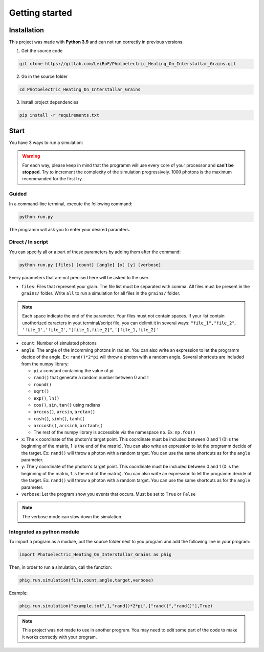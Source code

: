 Getting started
===============

Installation
------------

This project was made with **Python 3.9** and can not run correctly in
previous versions.

1. Get the source code

.. code-block:: bash

    git clone https://gitlab.com/LeiRoF/Photoelectric_Heating_On_Interstallar_Grains.git

2. Go in the source folder

.. code-block:: bash

    cd Photoelectric_Heating_On_Interstallar_Grains

3. Install project dependencies

.. code-block:: bash

    pip install -r requirements.txt

Start
-----

You have 3 ways to run a simulation:

.. warning::

    For each way, please keep in mind that the programm will use every core of your processor and
    **can't be stopped**. Try to increment the complexity of the simulation progressively. 1000 photons is the maximum recommanded for the first
    try.

**Guided**
~~~~~~~~~~

In a command-line terminal, execute the following command:

.. code-block:: bash

    python run.py

The programm will ask you to enter your desired paramters.

**Direct / In script**
~~~~~~~~~~~~~~~~~~~~~~

You can specify all or a part of these parameters by adding them after
the command:

.. code-block:: python

    python run.py [files] [count] [angle] [x] [y] [verbose]

Every parameters that are not precised here will be asked to the user.

-  ``files``: Files that represent your grain. The file list must be
   separated with comma. All files must be present in the ``grains/``
   folder. Write ``all`` to run a simulation for all files in the
   ``grains/`` folder.

.. note::
    
    Each space indicate the end of the parameter. Your files must
    not contain spaces. If your list contain unothorized caracters in
    yout terminal/script file, you can delimit it in several ways:
    ``"file_1","file_2"``, ``'file_1','file_2'``, ``"[file_1,file_2]"``,
    ``'[file_1,file_2]'``

-  ``count``: Number of simulated photons

-  ``angle``: The angle of the incomming photons in radian. You can also
   write an expression to let the programm decide of the angle. Ex:
   ``rand()*2*pi`` will throw a photon with a random angle. Several
   shortcuts are included from the numpy library:

   -  ``pi`` a constant containing the value of pi
   -  ``rand()`` that generate a random number between 0 and 1
   -  ``round()``
   -  ``sqrt()``
   -  ``exp()``, ``ln()``
   -  ``cos()``, ``sin``, ``tan()`` using radians
   -  ``arccos()``, ``arcsin``, ``arctan()``
   -  ``cosh()``, ``sinh()``, ``tanh()``
   -  ``arccosh()``, ``arcsinh``, ``arctanh()``
   -  The rest of the numpy library is accessible via the namespace ``np``.
      Ex: ``np.foo()``

-  ``x``: The x coordinate of the photon's target point. This coordinate
   must be included between 0 and 1 (0 is the beginning of the matrix, 1
   is the end of the matrix). You can also write an expression to let
   the programm decide of the target. Ex: ``rand()`` will throw a photon
   with a random target. You can use the same shortcuts as for the
   ``angle`` parameter.

-  ``y``: The y coordinate of the photon's target point. This coordinate
   must be included between 0 and 1 (0 is the beginning of the matrix, 1
   is the end of the matrix). You can also write an expression to let
   the programm decide of the target. Ex: ``rand()`` will throw a photon
   with a random target. You can use the same shortcuts as for the
   ``angle`` parameter.

-  ``verbose``: Let the program show you events that occurs. Must be set
   to ``True`` or ``False``

.. note::

    The verbose mode can slow down the simulation.

**Integrated as python module**
~~~~~~~~~~~~~~~~~~~~~~~~~~~~~~~

To import a program as a module, put the source folder next to you
program and add the following line in your program:

.. code:: python

    import Photoelectric_Heating_On_Interstallar_Grains as phig

Then, in order to run a simulation, call the function:

.. code:: python

    phig.run.simulation(file,count,angle,target,verbose)

Example:

.. code:: python

    phig.run.simulation("example.txt",1,"rand()*2*pi",["rand()","rand()"],True)

.. note::

    This project was not made to use in another program. You may
    need to edit some part of the code to make it works correctly with
    your program.
